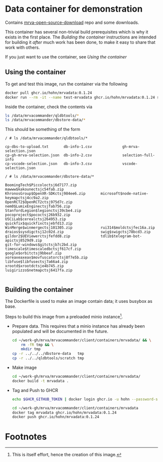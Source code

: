 * Data container for demonstration 
  Contains [[https://github.com/hohn/mrva-open-source-download.git][mrva-open-source-download]] repo and some downloads.

  This container has several non-trivial build prerequisites which is why it
  exists in the first place.  The [[*Building the container][Building the container]] instructions are intended
  for building it /after/ much work has been done, to make it easy to share that
  work with others.

  If you just want to use the container, see [[*Using the container][Using the container]]

** Using the container
   To get and test this image, run the container via the following
   #+BEGIN_SRC sh 
     docker pull ghcr.io/hohn/mrvadata:0.1.24
     docker run --rm -it --name test-mrvadata ghcr.io/hohn/mrvadata:0.1.24 sh
   #+END_SRC

   Inside the container, check the contents via
   #+BEGIN_SRC sh 
     ls /data/mrvacommander/qldbtools/*
     ls /data/mrvacommander/dbstore-data/*
   #+END_SRC

   This should be something of the form
   #+BEGIN_SRC text
     / # ls /data/mrvacommander/qldbtools/*

     cp-dbs-to-upload.txt       db-info-1.csv              gh-mrva-selection.json
     cp-gh-mrva-selection.json  db-info-2.csv              selection-full-info
     cp-vscode-selection.json   db-info-3.csv              vscode-selection.json

     / # ls /data/mrvacommander/dbstore-data/*

     BoomingTech$Piccoloctsj6d7177.zip           mawww$kakounectsjc54fab.zip
     KhronosGroup$OpenXR-SDKctsj984ee6.zip       microsoft$node-native-keymapctsj4cc9a2.zip
     OpenRCT2$OpenRCT2ctsj975d7c.zip             nem0$LumixEnginectsjfab756.zip
     StanfordLegion$legionctsj39cbe4.zip         pocoproject$pococtsj26b932.zip
     USCiLab$cerealctsj264953.zip                quickfix$quickfixctsjebfd13.zip
     WinMerge$winmergectsj101305.zip             rui314$moldctsjfec16a.zip
     draios$sysdigctsj12c02d.zip                 swig$swigctsj78bcd3.zip
     gildor2$UEViewerctsjfefdd8.zip              tdlib$telegram-bot-apictsj8529d9.zip
     git-for-windows$gitctsjb7c2bd.zip           timescale$timescaledbctsjf617cf.zip
     google$orbitctsj9bbeaf.zip                  xoreaxeaxeax$movfuscatorctsj8f7e5b.zip
     libfuse$libfusectsj7a66a4.zip               xrootd$xrootdctsje4b745.zip
     luigirizzo$netmapctsj6417fa.zip

   #+END_SRC



** Building the container

   The Dockerfile is used to make an image contain data; it uses busybox as
   base.

   Steps to build this image from a preloaded minio instance[fn:1].

   - Prepare data.  This requires that a minio instance has already been populated
     and will be documented in the future.
     # TODO
     #+BEGIN_SRC sh 
       cd ~/work-gh/mrva/mrvacommander/client/containers/mrvadata/ && \
           rm -fR tmp && \
           mkdir tmp
       cp -r ../../../dbstore-data   tmp
       cp -r ../../qldbtools/scratch tmp
     #+END_SRC

   - Make image
     #+BEGIN_SRC sh 
       cd ~/work-gh/mrva/mrvacommander/client/containers/mrvadata/ 
       docker build -t mrvadata .
     #+END_SRC

   - Tag and Push to GHCR
     #+BEGIN_SRC sh 
       echo $GHCR_GITHUB_TOKEN | docker login ghcr.io -u hohn --password-stdin

       cd ~/work-gh/mrva/mrvacommander/client/containers/mrvadata
       docker tag mrvadata ghcr.io/hohn/mrvadata:0.1.24
       docker push ghcr.io/hohn/mrvadata:0.1.24
     #+END_SRC

* Footnotes

[fn:1] This is itself effort, hence the creation of this image. 
